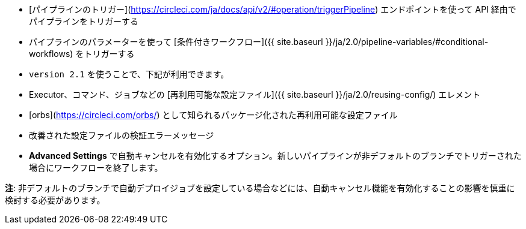* [パイプラインのトリガー](https://circleci.com/ja/docs/api/v2/#operation/triggerPipeline) エンドポイントを使って API 経由でパイプラインをトリガーする
* パイプラインのパラメーターを使って [条件付きワークフロー]({{ site.baseurl }}/ja/2.0/pipeline-variables/#conditional-workflows) をトリガーする
* `version 2.1` を使うことで、下記が利用できます。
* Executor、コマンド、ジョブなどの [再利用可能な設定ファイル]({{ site.baseurl }}/ja/2.0/reusing-config/) エレメント
* [orbs](https://circleci.com/orbs/) として知られるパッケージ化された再利用可能な設定ファイル
* 改善された設定ファイルの検証エラーメッセージ
* **Advanced Settings** で自動キャンセルを有効化するオプション。新しいパイプラインが非デフォルトのブランチでトリガーされた場合にワークフローを終了します。

**注**: 非デフォルトのブランチで自動デプロイジョブを設定している場合などには、自動キャンセル機能を有効化することの影響を慎重に検討する必要があります。